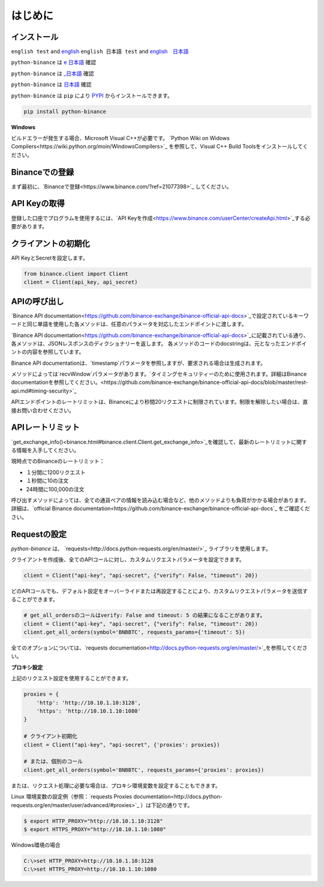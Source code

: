 はじめに
========================

インストール
-------------------------

``english test`` and `english <https:://www.test2.com>`_
``english 日本語 test`` and `english　日本語 <https:://www.test2.com>`_

``python-binance`` は `e 日本語 <https://pypi.python.org/pypi/python-binance/>`_ 確認

``python-binance`` は `_日本語 <https://pypi.python.org/pypi/python-binance/>`_ 確認


``python-binance`` は `日本語 <https://pypi.python.org/pypi/python-binance/>`_ 確認


``python-binance`` は ``pip`` により `PYPI <https://pypi.python.org/pypi/python-binance/>`_ からインストールできます。

.. code:: bash

    pip install python-binance

**Windows**

ビルドエラーが発生する場合、Microsoft Visual C++が必要です。 `Python Wiki on Widows Compilers<https://wiki.python.org/moin/WindowsCompilers>`_ を参照して、Visual C++ Build Toolsをインストールしてください。

Binanceでの登録
----------------------------------------------

まず最初に、`Binanceで登録<https://www.binance.com/?ref=21077398>`_ してください。

API Keyの取得
---------------------------------

登録した口座でプログラムを使用するには、`API Keyを作成<https://www.binance.com/userCenter/createApi.html>`_する必要があります。

クライアントの初期化
-------------------------------------------

API KeyとSecretを設定します。

.. code:: python

    from binance.client import Client
    client = Client(api_key, api_secret)

APIの呼び出し
------------------------------

`Binance API documentation<https://github.com/binance-exchange/binance-official-api-docs>`_で設定されているキーワードと同じ単語を使用した各メソッドは、任意のパラメータを対応したエンドポイントに渡します。

`Binance API documentation<https://github.com/binance-exchange/binance-official-api-docs>`_に記載されている通り、各メソッドは、JSONレスポンスのディクショナリーを返します。
各メソッドのコードのdocstringは、元となったエンドポイントの内容を参照しています。

Binance API documentationは、`timestamp`パラメータを参照しますが、要求される場合は生成されます。

メソッドによっては`recvWindow`パラメータがあります。`タイミングセキュリティーのために使用されます。詳細はBinance documentationを参照してください。<https://github.com/binance-exchange/binance-official-api-docs/blob/master/rest-api.md#timing-security>`_

APIエンドポイントのレートリミットは、Binanceにより秒間20リクエストに制限されています。制限を解除したい場合は、直接お問い合わせください。

APIレートリミット
--------------

`get_exchange_info()<binance.html#binance.client.Client.get_exchange_info>`_を確認して、最新のレートリミットに関する情報を入手してください。

現時点でのBinanceのレートリミット：

- １分間に1200リクエスト
- １秒間に10の注文
- 24時間に100,000の注文

呼び出すメソッドによっては、全ての通貨ペアの情報を読み込む場合など、他のメソッドよりも負荷がかかる場合があります。
詳細は、`official Binance documentation<https://github.com/binance-exchange/binance-official-api-docs`_ をご確認ください。

.. image:: https://analytics-pixel.appspot.com/UA-111417213-1/github/python-binance/docs/overview?pixel

Requestの設定
--------------------------------

`python-binance` は、 `requests<http://docs.python-requests.org/en/master/>`_ ライブラリを使用します。

クライアントを作成後、全てのAPIコールに対し、カスタムリクエストパラメータを設定できます。

.. code:: python

    client = Client("api-key", "api-secret", {"verify": False, "timeout": 20})

どのAPIコールでも、デフォルト設定をオーバーライドまたは再設定することにより、カスタムリクエストパラメータを送信することができます。

.. code:: python

    # get_all_ordersのコールはverify: False and timeout: 5 の結果になることがあります。
    client = Client("api-key", "api-secret", {"verify": False, "timeout": 20})
    client.get_all_orders(symbol='BNBBTC', requests_params={'timeout': 5})

全てのオプションについては、`requests documentation<http://docs.python-requests.org/en/master/>`_を参照してください。

**プロキシ設定**

上記のリクエスト設定を使用することができます。

.. code:: python

    proxies = {
        'http': 'http://10.10.1.10:3128',
        'https': 'http://10.10.1.10:1080'
    }

    # クライアント初期化
    client = Client("api-key", "api-secret", {'proxies': proxies})

    # または、個別のコール
    client.get_all_orders(symbol='BNBBTC', requests_params={'proxies': proxies})

または、リクエスト処理に必要な場合は、プロキシ環境変数を設定することもできます。

Linux 環境変数の設定例（参照：`requests Proxies documentation<http://docs.python-requests.org/en/master/user/advanced/#proxies>`_ ）は下記の通りです。

.. code-block:: bash

    $ export HTTP_PROXY="http://10.10.1.10:3128"
    $ export HTTPS_PROXY="http://10.10.1.10:1080"

Windows環境の場合

.. code-block:: bash

    C:\>set HTTP_PROXY=http://10.10.1.10:3128
    C:\>set HTTPS_PROXY=http://10.10.1.10:1080
